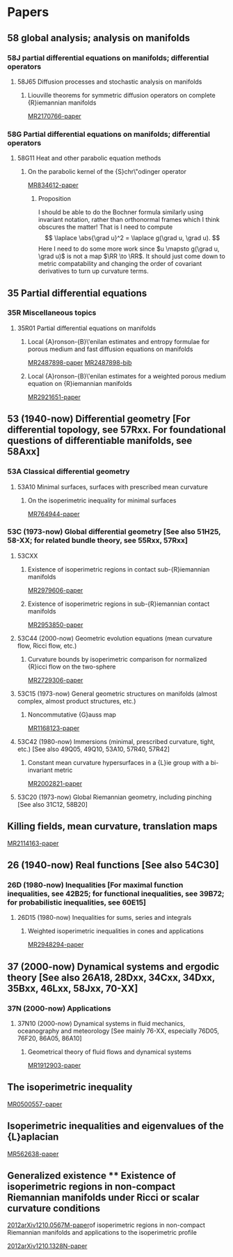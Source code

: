 # \bibliography{~/org/refs.bib}
#+LINK: notes #%s

* Papers
  :PROPERTIES:
  :ID:       070a5918-a137-43c5-af7f-aa1b21d695db
  :END:
** 58 global analysis; analysis on manifolds
*** 58J partial differential equations on manifolds; differential operators
**** 58J65 Diffusion processes and stochastic analysis on manifolds
***** Liouville theorems for symmetric diffusion operators on complete {R}iemannian manifolds
:PROPERTIES:
:Custom_ID: MR2170766
:END:
[[papers:MR2170766][MR2170766-paper]]

*** 58G Partial differential equations on manifolds; differential operators 
**** 58G11 Heat and other parabolic equation methods
***** On the parabolic kernel of the {S}chr\"odinger operator
:PROPERTIES:
:Custom_ID: MR834612
:END:
[[papers:MR834612][MR834612-paper]]

****** Proposition
\begin{prop}
If $\pd{t} u = \laplace u$ on $(M,\metric)$, then
\[
\laplace u = \pd \ln u - \abs{\grad \ln u}^2.
\]
\end{prop}

\begin{proof}
Given $f: \RR \to \RR$ we have
\[
\laplace (f\compose u) = \div\grad (f\compose u) = \tr \conx \grad (f\compose u).
\]

Now for $X\in T_pM$, 
\begin{align*}
\metric (\grad (f\compose u), X) &= d(f\circ u) (X)\\
&= f' du(X) \\
&= f' \metric(\grad u, X) \\
&= \metric(f' \grad u, X).
\end{align*}
Therefore, $\grad (f\circ u) = f' \grad u$.

Also for $X,Y$ vector fields and $h: \RR \to \RR$, we have
\begin[
\conx_X (hY) = (\conx_X h)Y + h\conx_X Y = (dh \tensor Y + h\conx Y) (X) \Rightarrow \conx (hY) = dh\tensor Y + h \conx Y.
\]
Therefore,
\[
\div (hY) = \tr \conx(hY) = \conx_Y h + h \div Y.
\]
Thus if $h=f'$ and $Y=\grad u$ we get
\begin{align*}
\laplace (f \compose u) &= \div (f'\grad u) \\
&= \conx_{\grad u} f'(u) + f'(u) \laplace u \\
&= f''(u) \abs{\grad u}^2 + f'(u) \laplace u
\end{align*}
where the last equality comes from
\begin{align*}
\conx_{\grad u} f'\compose u = d(f'\compose u) (\grad u) \\
&= f''(u) du(\grad u) \\
&= f''(u) \metric(\grad u, \grad u) \\
&= f''(u) \abs{\grad u}^2.
\end{align*}

Substituting $f=\ln$, $h=f'$ gives
\begin{align*}
\laplace (\ln u) &= -\frac{1}{u^2} \abs{\grad u}^2 + \frac{1}{u} \laplace u \\
&= -\abs{\grad \ln u}^2 + \frac{1}{u}\pd{t}u \\
&= -\abs{\grad \ln u}^2 + \pd{t} \ln u,
\{align*}
using the fact that $\pd{t} u = \laplace u$.
\end{proof}

I should be able to do the Bochner formula similarly using invariant notation, rather than orthonormal frames which I think obscures the matter! That is I need to compute
\[
\laplace \abs{\grad u}^2 = \laplace g(\grad u, \grad u).
\]
Here I need to do some more work since $u \mapsto g(\grad u, \grad u)$ is not a map $\RR \to \RR$. It should just come down to metric compatability and changing the order of covariant derivatives to turn up curvature terms.

** 35 Partial differential equations
*** 35R Miscellaneous topics
**** 35R01 Partial differential equations on manifolds
***** Local {A}ronson-{B}\'enilan estimates and entropy formulae for porous medium and fast diffusion equations on manifolds
:PROPERTIES:
:Custom_ID: MR2487898
:END:
[[papers:MR2487898][MR2487898-paper]]
[[bib:MR2487898][MR2487898-bib]]

***** Local {A}ronson-{B}\'enilan estimates for a weighted porous medium equation on {R}iemannian manifolds
:PROPERTIES:
:Custom_ID: MR2921651
:END:
[[papers:MR2921651][MR2921651-paper]]

** 53 (1940-now) Differential geometry [For differential topology, see 57Rxx. For foundational questions of differentiable manifolds, see 58Axx]
*** 53A Classical differential geometry
**** 53A10 Minimal surfaces, surfaces with prescribed mean curvature
***** On the isoperimetric inequality for minimal surfaces
:PROPERTIES:
:Custom_ID: MR764944
:END:
[[papers:MR764944][MR764944-paper]]
*** 53C (1973-now) Global differential geometry [See also 51H25, 58-XX; for related bundle theory, see 55Rxx, 57Rxx]
**** 53CXX
***** Existence of isoperimetric regions in contact sub-{R}iemannian manifolds
:PROPERTIES:
:Custom_ID: MR2979606
:END:
[[papers:MR2979606][MR2979606-paper]]

***** Existence of isoperimetric regions in sub-{R}iemannian contact manifolds
:PROPERTIES:
:Custom_ID: MR2953850
:END:
[[papers:MR2953850][MR2953850-paper]]

**** 53C44 (2000-now) Geometric evolution equations (mean curvature flow, Ricci flow, etc.)
***** Curvature bounds by isoperimetric comparison for normalized {R}icci flow on the two-sphere
:PROPERTIES:
:Custom_ID: MR2729306
:END:
[[papers:MR2729306][MR2729306-paper]]

**** 53C15   (1973-now) General geometric structures on manifolds (almost complex, almost product structures, etc.)
***** Noncommutative {G}auss map
:PROPERTIES:
:Custom_ID: MR1168123
:END:
[[papers:MR1168123][MR1168123-paper]]
**** 53C42   (1980-now) Immersions (minimal, prescribed curvature, tight, etc.) [See also 49Q05, 49Q10, 53A10, 57R40, 57R42]
***** Constant mean curvature hypersurfaces in a {L}ie group with a bi-invariant metric
:PROPERTIES:
:Custom_ID: MR2002821
:END:
[[papers:MR2002821][MR2002821-paper]]
**** 53C20   (1973-now) Global Riemannian geometry, including pinching [See also 31C12, 58B20]
** Killing fields, mean curvature, translation maps
:PROPERTIES:
:Custom_ID: MR2114163
:END:
[[papers:MR2114163][MR2114163-paper]]

** 26 (1940-now) Real functions [See also 54C30]
*** 26D (1980-now) Inequalities [For maximal function inequalities, see 42B25; for functional inequalities, see 39B72; for probabilistic inequalities, see 60E15]
**** 26D15 (1980-now) Inequalities for sums, series and integrals
***** Weighted isoperimetric inequalities in cones and applications
:PROPERTIES:
:Custom_ID: MR2948294
:END:
[[papers:MR2948294][MR2948294-paper]]
** 37 (2000-now) Dynamical systems and ergodic theory [See also 26A18, 28Dxx, 34Cxx, 34Dxx, 35Bxx, 46Lxx, 58Jxx, 70-XX]
*** 37N   (2000-now) Applications
**** 37N10   (2000-now) Dynamical systems in fluid mechanics, oceanography and meteorology [See mainly 76-XX, especially 76D05, 76F20, 86A05, 86A10]
***** Geometrical theory of fluid flows and dynamical systems
:PROPERTIES:
:Custom_ID: MR1912903
:END:
[[papers:MR1912903][MR1912903-paper]]
   



** The isoperimetric inequality
:PROPERTIES:
:Custom_ID: MR0500557
:END:
[[papers:MR0500557][MR0500557-paper]]
** Isoperimetric inequalities and eigenvalues of the {L}aplacian
:PROPERTIES:
:Custom_ID: MR562638
:END:
[[papers:MR562638][MR562638-paper]]
** Generalized existence ** Existence of isoperimetric regions in non-compact Riemannian manifolds under Ricci or scalar curvature conditions
:PROPERTIES:
:Custom_ID: 2012arXiv1210.0567M
:END:
[[papers:2012arXiv1210.0567M][2012arXiv1210.0567M-paper]]of isoperimetric regions in non-compact Riemannian manifolds and applications to the isoperimetric profile
:PROPERTIES:
:Custom_ID: 2012arXiv1210.1328N
:END:
[[papers:2012arXiv1210.1328N][2012arXiv1210.1328N-paper]]

